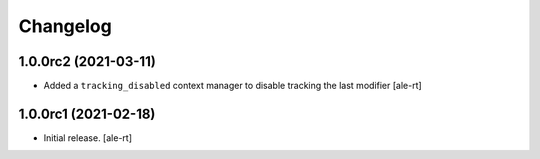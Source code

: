 Changelog
=========


1.0.0rc2 (2021-03-11)
---------------------

- Added a ``tracking_disabled`` context manager to disable tracking the last modifier
  [ale-rt]

1.0.0rc1 (2021-02-18)
---------------------

- Initial release.
  [ale-rt]
